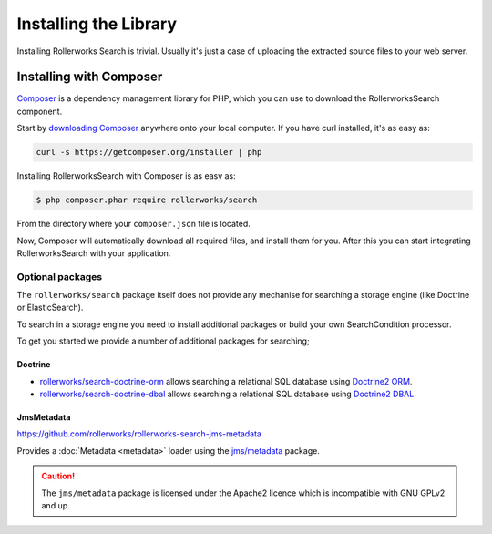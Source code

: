 Installing the Library
======================

Installing Rollerworks Search is trivial. Usually it's just a case of uploading the
extracted source files to your web server.

Installing with Composer
------------------------

`Composer`_ is a dependency management library for PHP, which you can use
to download the RollerworksSearch component.

Start by `downloading Composer`_ anywhere onto your local computer. If you
have curl installed, it's as easy as:

.. code-block:: bash

    curl -s https://getcomposer.org/installer | php

Installing RollerworksSearch with Composer is as easy as:

.. code-block:: bash

    $ php composer.phar require rollerworks/search

From the directory where your ``composer.json`` file is located.

Now, Composer will automatically download all required files, and install them
for you. After this you can start integrating RollerworksSearch with your application.

Optional packages
~~~~~~~~~~~~~~~~~

The ``rollerworks/search`` package itself does not provide any mechanise
for searching a storage engine (like Doctrine or ElasticSearch).

To search in a storage engine you need to install additional packages
or build your own SearchCondition processor.

To get you started we provide a number of additional packages for searching;

Doctrine
^^^^^^^^

* `rollerworks/search-doctrine-orm`_ allows searching a relational SQL database using `Doctrine2 ORM`_.
* `rollerworks/search-doctrine-dbal`_ allows searching a relational SQL database using `Doctrine2 DBAL`_.

JmsMetadata
^^^^^^^^^^^

https://github.com/rollerworks/rollerworks-search-jms-metadata

Provides a :doc:`Metadata <metadata>` loader using the `jms/metadata`_ package.

.. caution::

    The ``jms/metadata`` package is licensed under the Apache2 licence
    which is incompatible with GNU GPLv2 and up.

.. _`Composer`: http://getcomposer.org/
.. _`downloading Composer`: http://getcomposer.org/download/

.. _`rollerworks/search-doctrine-orm`: https://github.com/rollerworks/rollerworks-search-doctrine-orm
.. _`rollerworks/search-doctrine-dbal`: https://github.com/rollerworks/rollerworks-search-doctrine-dbal
.. _`Doctrine2 ORM`: http://www.doctrine-project.org/projects/orm.html
.. _`Doctrine2 dbal`: http://www.doctrine-project.org/projects/dbal.html
.. _`jms/metadata`: https://github.com/schmittjoh/metadata
